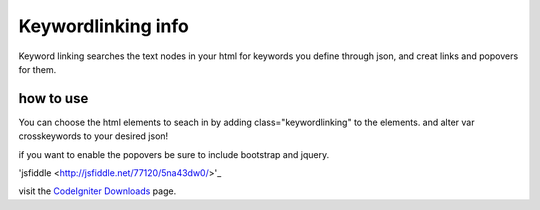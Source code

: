 ###################
Keywordlinking info
###################

Keyword linking searches the text nodes in your html for keywords you define through json, and creat links and popovers for them.

**********
how to use
**********

You can choose the html elements to seach in by adding class="keywordlinking" to the elements.
and alter var crosskeywords to your desired json!

if you want to enable the popovers be sure to include bootstrap and jquery.

'jsfiddle <http://jsfiddle.net/77120/5na43dw0/>'_

visit the `CodeIgniter Downloads
<http://codeigniter.com/downloads/>`_ page.
